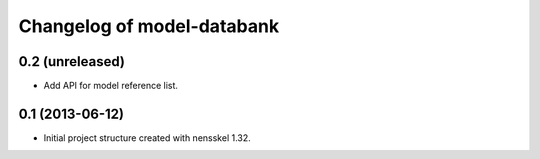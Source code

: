 Changelog of model-databank
===================================================


0.2 (unreleased)
----------------

- Add API for model reference list. 


0.1 (2013-06-12)
----------------

- Initial project structure created with nensskel 1.32.
